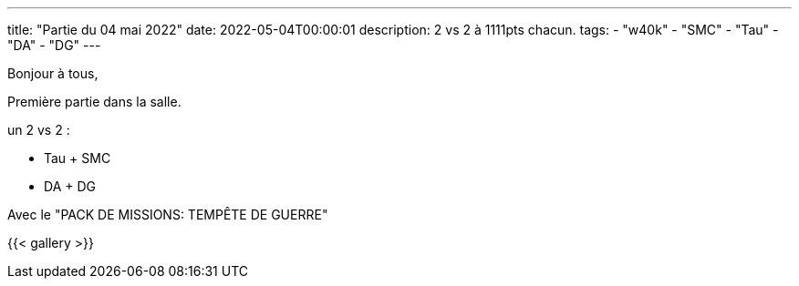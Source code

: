 ---
title: "Partie du 04 mai 2022"
date: 2022-05-04T00:00:01
description: 2 vs 2 à 1111pts chacun.
tags:
    - "w40k"
    - "SMC"
    - "Tau"
    - "DA"
    - "DG"
---

Bonjour à tous,

Première partie dans la salle.

un 2 vs 2 :

* Tau + SMC
* DA + DG

Avec le "PACK DE MISSIONS: TEMPÊTE DE GUERRE"

{{< gallery >}}
